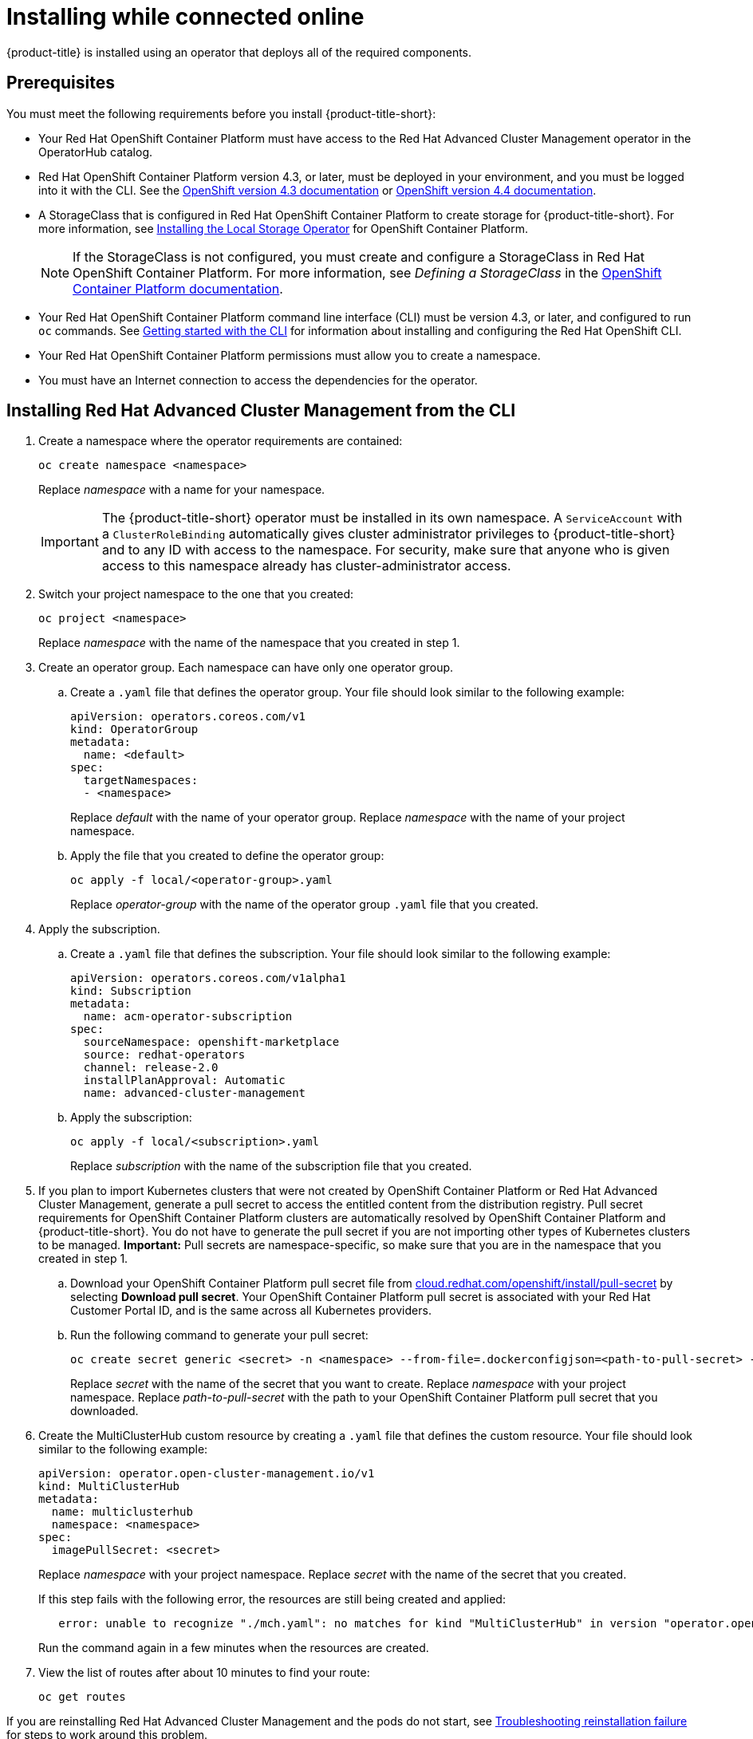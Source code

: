 [#installing-while-connected-online]
= Installing while connected online

{product-title} is installed using an operator that deploys all of the required components.

[#connect_prerequisites]
== Prerequisites

You must meet the following requirements before you install {product-title-short}:

* Your Red Hat OpenShift Container Platform must have access to the Red Hat Advanced Cluster Management operator in the OperatorHub catalog.
* Red Hat OpenShift Container Platform version 4.3, or later, must be deployed in your environment, and you must be logged into it with the CLI.
See the https://docs.openshift.com/container-platform/4.3/welcome/index.html[OpenShift version 4.3 documentation] or https://docs.openshift.com/container-platform/4.4/welcome/index.html[OpenShift version 4.4 documentation].
* A StorageClass that is configured in Red Hat OpenShift Container Platform to create storage for {product-title-short}.
For more information, see https://docs.openshift.com/container-platform/4.4/storage/persistent_storage/persistent-storage-local.html#local-storage-install_persistent-storage-local[Installing the Local Storage Operator] for OpenShift Container Platform.
+
NOTE: If the StorageClass is not configured, you must create and configure a StorageClass in Red Hat OpenShift Container Platform.
For more information, see _Defining a StorageClass_ in the https://docs.openshift.com/container-platform/4.4/storage/dynamic-provisioning.html#defining-storage-classes_dynamic-provisioning[OpenShift Container Platform documentation].

* Your Red Hat OpenShift Container Platform command line interface (CLI) must be version 4.3, or later, and configured to run `oc` commands.
See https://docs.openshift.com/container-platform/4.3/cli_reference/openshift_cli/getting-started-cli.html[Getting started with the CLI] for information about installing and configuring the Red Hat OpenShift CLI.
* Your Red Hat OpenShift Container Platform permissions must allow you to create a namespace.
* You must have an Internet connection to access the dependencies for the operator.

[#installing-red-hat-advanced-cluster-management-from-the-cli]
== Installing Red Hat Advanced Cluster Management from the CLI

. Create a namespace where the operator requirements are contained:
+
----
oc create namespace <namespace>
----
+
Replace _namespace_ with a name for your namespace.
+
IMPORTANT: The {product-title-short} operator must be installed in its own namespace.
A `ServiceAccount` with a `ClusterRoleBinding` automatically gives cluster administrator privileges to {product-title-short} and to any ID with access to the namespace.
For security, make sure that anyone who is given access to this namespace already has cluster-administrator access.

. Switch your project namespace to the one that you created:
+
----
oc project <namespace>
----
+
Replace _namespace_ with the name of the namespace that you created in step 1.

. Create an operator group.
Each namespace can have only one operator group.
 .. Create a `.yaml` file that defines the operator group.
Your file should look similar to the following example:
+
----
apiVersion: operators.coreos.com/v1
kind: OperatorGroup
metadata:
  name: <default>
spec:
  targetNamespaces:
  - <namespace>
----
+
Replace _default_ with the name of your operator group.
Replace _namespace_ with the name of your project namespace.

 .. Apply the file that you created to define the operator group:
+
----
oc apply -f local/<operator-group>.yaml
----
+
Replace _operator-group_ with the name of the operator group `.yaml` file that you created.
. Apply the subscription.
 .. Create a `.yaml` file that defines the subscription.
Your file should look similar to the following example:
+
----
apiVersion: operators.coreos.com/v1alpha1
kind: Subscription
metadata:
  name: acm-operator-subscription
spec:
  sourceNamespace: openshift-marketplace
  source: redhat-operators
  channel: release-2.0
  installPlanApproval: Automatic
  name: advanced-cluster-management
----

 .. Apply the subscription:
+
----
oc apply -f local/<subscription>.yaml
----
+
Replace _subscription_ with the name of the subscription file that you created.
. If you plan to import Kubernetes clusters that were not created by OpenShift Container Platform or Red Hat Advanced Cluster Management, generate a pull secret to access the entitled content from the distribution registry.
Pull secret requirements for OpenShift Container Platform clusters are automatically resolved by OpenShift Container Platform and {product-title-short}.
You do not have to generate the pull secret if you are not importing other types of Kubernetes clusters to be managed.
*Important:* Pull secrets are namespace-specific, so make sure that you are in the namespace that you created in step 1.
 .. Download your OpenShift Container Platform pull secret file from https://cloud.redhat.com/openshift/install/pull-secret[cloud.redhat.com/openshift/install/pull-secret] by selecting *Download pull secret*.
Your OpenShift Container Platform pull secret is associated with your Red Hat Customer Portal ID, and is the same across all Kubernetes providers.
 .. Run the following command to generate your pull secret:
+
----
oc create secret generic <secret> -n <namespace> --from-file=.dockerconfigjson=<path-to-pull-secret> --type=kubernetes.io/dockerconfigjson
----
+
Replace _secret_ with the name of the secret that you want to create.
Replace _namespace_ with your project namespace.
Replace _path-to-pull-secret_ with the path to your OpenShift Container Platform pull secret that you downloaded.
. Create the MultiClusterHub custom resource by creating a `.yaml` file that defines the custom resource.
Your file should look similar to the following example:
+
----
apiVersion: operator.open-cluster-management.io/v1
kind: MultiClusterHub
metadata:
  name: multiclusterhub
  namespace: <namespace>
spec:
  imagePullSecret: <secret>
----
+
Replace _namespace_ with your project namespace.
Replace _secret_ with the name of the secret that you created.
+
If this step fails with the following error, the resources are still being created and applied:
+
----
   error: unable to recognize "./mch.yaml": no matches for kind "MultiClusterHub" in version "operator.open-cluster-management.io/v1"
----
+
Run the command again in a few minutes when the resources are created.

. View the list of routes after about 10 minutes to find your route:
+
----
oc get routes
----

If you are reinstalling Red Hat Advanced Cluster Management and the pods do not start, see link:../troubleshooting/trouble_reinstall.adoc#troubleshooting-reinstallation-failure[Troubleshooting reinstallation failure] for steps to work around this problem. 

[#installing-red-hat-advanced-cluster-management-from-the-console]
== Installing {product-title-short} from the console

. Create a namespace for the operator requirements:
 .. In the Red Hat OpenShift Container Platform console navigation, select *Administration* > *Namespaces*.
 .. Select *Create Namespace*.
 .. Provide a name for your namespace.
This is the namespace that you use throughout the installation process.
 .. Select *Create*.
+
IMPORTANT: The Red Hat Advanced Cluster Management operator must be installed in its own namespace.
A `ServiceAccount` with a `ClusterRoleBinding` automatically gives cluster administrator privileges to {product-title-short} and to any ID with access to the namespace.
For security, make sure that anyone who is given access to this namespace already has cluster-administrator access.
. Switch your project namespace to the one that you created in step 1.
This ensures that the steps are completed in the correct namespace.
Some resources are namespace-specific.
 .. In the Red Hat OpenShift Container Platform console navigation, select *Administration* > *Namespaces*.
 .. In the _Projects_ field, select the namespace that you created in step 1 from the dropdown list.
. Create a pull secret that provides the entitlement to the downloads.
 .. Copy your OpenShift Container Platform pull secret from https://cloud.redhat.com/openshift/install/pull-secret[cloud.redhat.com/openshift/install/pull-secret] by selecting *Copy pull secret*.
You will use the content of this pull secret in an step later in this procedure.
Your OpenShift Container Platform pull secret is associated with your Red Hat Customer Portal ID, and is the same across all Kubernetes providers.
 .. In the Red Hat OpenShift Container Platform console navigation, select *Workloads* > *Secrets*.
 .. Select *Create* > *Image Pull Secret*.
 .. Enter a name for your secret.
 .. Select *Upload Configuration File* as the authentication type.
 .. In the _Configuration file_ field, paste the pull secret that you copied from `cloud.redhat.com`.
 .. Select *Create* to create the pull secret.
. Subscribe to the operator.
 .. In the Red Hat OpenShift Container Platform console navigation, select *Operators* > *OperatorHub*.
 .. Select *Red Hat Advanced Cluster Management*.
*Tip:* You can filter on the _Integration & Delivery_ category to narrow the choices.
 .. Select *Install*.
 .. Update the values, if necessary.
 .. Select *Subscribe*.
. Create the _MultiClusterHub_ custom resource.
 .. In the Red Hat OpenShift Container Platform console navigation, select *Installed Operators* > *MultiClusterHub*.
 .. Select the *MultiClusterHub* tab.
 .. Select *Create MultiClusterHub*.
 .. Update the default values in the `.yaml` file, according to your needs.
The following example shows some sample data:
+
----
apiVersion: operator.open-cluster-management.io/v1
kind: MultiClusterHub
metadata:
  name: multiclusterhub
  namespace: <namespace>
spec:
  imagePullSecret: <secret>
----
+
Replace _secret_ with the name of the pull secret that you created.
Confirm that the _namespace_ is your project namespace.
. Select *Create* to initialize the custom resource.
It can take up to 10 minutes for the hub to build and start.
+
After the hub is created, the status for the operator is _Running_ on the _Installed Operators_ page.

. Access the console for the hub.
 .. In the Red Hat OpenShift Container Platform console navigation, select *Networking* > *Routes*.
 .. View the URL for your hub in the list, and navigate to it to access the console for your hub.

If you are reinstalling Red Hat Advanced Cluster Management and the pods do not start, see link:../troubleshooting/trouble_reinstall.adoc#troubleshooting-reinstallation-failure[Troubleshooting reinstallation failure] for steps to work around this problem.
